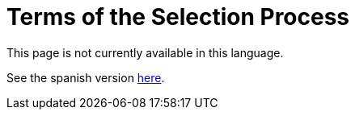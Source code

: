 :slug: careers/terms-selection/
:category: careers
:eth: no

= Terms of the Selection Process

This page is not currently available in this language.

See the spanish version link:../../../es/empleos/terminos-seleccion/[here].
